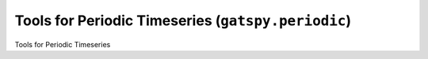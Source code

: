 .. _periodic:

***************************************************
Tools for Periodic Timeseries (``gatspy.periodic``)
***************************************************

Tools for Periodic Timeseries
